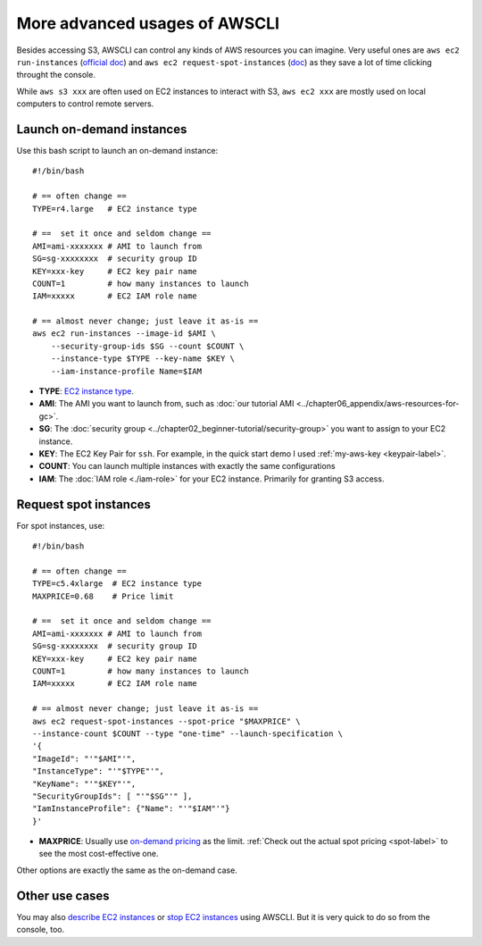 More advanced usages of AWSCLI
==============================

Besides accessing S3, AWSCLI can control any kinds of AWS resources you can imagine. Very useful ones are ``aws ec2 run-instances`` (`official doc <https://docs.aws.amazon.com/cli/latest/reference/ec2/run-instances.html>`_) and ``aws ec2 request-spot-instances`` (`doc <https://docs.aws.amazon.com/cli/latest/reference/ec2/request-spot-instances.html>`_) as they save a lot of time clicking throught the console.

While ``aws s3 xxx`` are often used on EC2 instances to interact with S3, ``aws ec2 xxx`` are mostly used on local computers to control remote servers.

Launch on-demand instances
--------------------------

Use this bash script to launch an on-demand instance::

  #!/bin/bash
  
  # == often change ==
  TYPE=r4.large   # EC2 instance type

  # ==  set it once and seldom change ==
  AMI=ami-xxxxxxx # AMI to launch from
  SG=sg-xxxxxxxx  # security group ID
  KEY=xxx-key     # EC2 key pair name
  COUNT=1         # how many instances to launch
  IAM=xxxxx       # EC2 IAM role name

  # == almost never change; just leave it as-is ==
  aws ec2 run-instances --image-id $AMI \
      --security-group-ids $SG --count $COUNT \
      --instance-type $TYPE --key-name $KEY \
      --iam-instance-profile Name=$IAM

- **TYPE**: `EC2 instance type <https://aws.amazon.com/ec2/instance-types/>`_.
- **AMI**: The AMI you want to launch from, such as :doc:`our tutorial AMI <../chapter06_appendix/aws-resources-for-gc>`.
- **SG**: The :doc:`security group <../chapter02_beginner-tutorial/security-group>` you want to assign to your EC2 instance.
- **KEY**: The EC2 Key Pair for ``ssh``. For example, in the quick start demo I used :ref:`my-aws-key <keypair-label>`.
- **COUNT**: You can launch multiple instances with exactly the same configurations
- **IAM**: The :doc:`IAM role <./iam-role>` for your EC2 instance. Primarily for granting S3 access.

Request spot instances
----------------------

For spot instances, use::

  #!/bin/bash

  # == often change ==
  TYPE=c5.4xlarge  # EC2 instance type
  MAXPRICE=0.68    # Price limit

  # ==  set it once and seldom change ==
  AMI=ami-xxxxxxx # AMI to launch from
  SG=sg-xxxxxxxx  # security group ID
  KEY=xxx-key     # EC2 key pair name
  COUNT=1         # how many instances to launch
  IAM=xxxxx       # EC2 IAM role name

  # == almost never change; just leave it as-is ==
  aws ec2 request-spot-instances --spot-price "$MAXPRICE" \
  --instance-count $COUNT --type "one-time" --launch-specification \
  '{
  "ImageId": "'"$AMI"'",
  "InstanceType": "'"$TYPE"'",
  "KeyName": "'"$KEY"'",
  "SecurityGroupIds": [ "'"$SG"'" ],
  "IamInstanceProfile": {"Name": "'"$IAM"'"}
  }'

- **MAXPRICE**: Usually use `on-demand pricing <https://aws.amazon.com/ec2/pricing/on-demand/>`_ as the limit. :ref:`Check out the actual spot pricing <spot-label>` to see the most cost-effective one.

Other options are exactly the same as the on-demand case.

Other use cases
---------------

You may also `describe EC2 instances <https://docs.aws.amazon.com/cli/latest/reference/ec2/describe-instances.html>`_
or `stop EC2 instances <https://docs.aws.amazon.com/cli/latest/reference/ec2/stop-instances.html>`_ using AWSCLI. But it is very quick to do so from the console, too.
